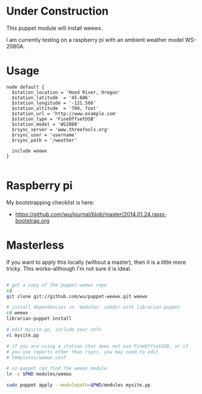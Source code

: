 * Under Construction
  :PROPERTIES:
  :ID:       AB613C88-95DA-4907-A84C-706E88AB92AB
  :END:

This puppet module will install weewx.

I am currently testing on a raspberry pi with an ambient weather model
WS-2080A.

* Usage
  :PROPERTIES:
  :ID:       D3B88338-4FE7-4796-BA40-A7573C94699B
  :END:

#+begin_src puppet
  node default {
    $station_location = 'Hood River, Oregon'
    $station_latitude  = '45.686'
    $station_longitude = '-121.566'
    $station_altitude  = '700, foot'
    $station_url = 'http://www.example.com'
    $station_type = 'FineOffsetUSB'
    $station_model = 'WS2080'
    $rsync_server = 'www.threefools.org'
    $rsync_user = 'username'
    $rsync_path = '/weather'

    include weewx
  }

#+end_src


* Raspberry pi
  :PROPERTIES:
  :ID:       49EA42EF-6A1F-4E9E-A186-E6058F3B35FE
  :END:

My bootstrapping checklist is here:

  - https://github.com/wu/journal/blob/master/2014.01.24.raspi-bootstrap.org


* Masterless
  :PROPERTIES:
  :ID:       48B5F777-07DD-459F-878B-734727A1B170
  :END:

If you want to apply this locally (without a master), then it is a
little more tricky.  This works--although I'm not sure it is ideal.

#+begin_src sh

  # get a copy of the puppet-weewx repo
  cd
  git clone git://github.com/wu/puppet-weewx.git weewx

  # install dependencies in 'modules' subdir with librarian-puppet
  cd weewx
  librarian-puppet install

  # edit mysite.pp, include your info
  vi mysite.pp

  # if you are using a station that does not use FineOffsetUSB, or if
  # you use reports other than rsync, you may need to edit
  # templates/weewx.conf

  # so puppet can find the weewx module
  ln -s $PWD modules/weewx

  sudo puppet apply --modulepath=$PWD/modules mysite.pp

#+end_src
